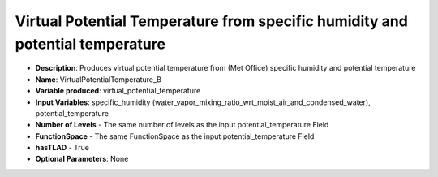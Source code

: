 .. _top-vader-recipe-virtualpotentialtemperatureb:

Virtual Potential Temperature from specific humidity and potential temperature
==============================================================================

* **Description**: Produces virtual potential temperature from (Met Office) specific humidity and potential temperature
* **Name**: VirtualPotentialTemperature_B
* **Variable produced**: virtual_potential_temperature
* **Input Variables**: specific_humidity (water_vapor_mixing_ratio_wrt_moist_air_and_condensed_water), potential_temperature
* **Number of Levels** - The same number of levels as the input potential_temperature Field
* **FunctionSpace** - The same FunctionSpace as the input potential_temperature Field
* **hasTLAD** - True
* **Optional Parameters**: None
